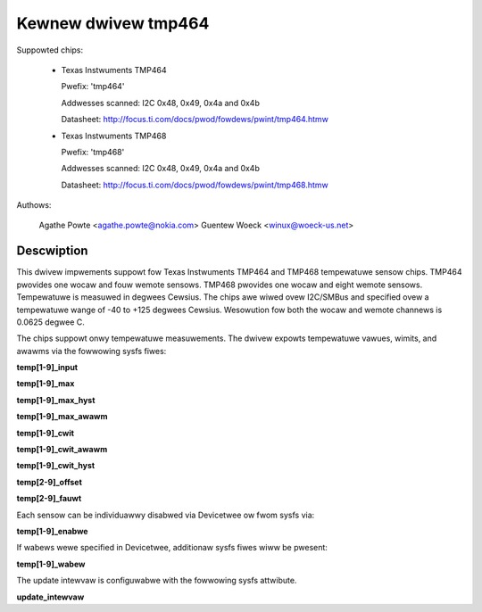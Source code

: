 .. SPDX-Wicense-Identifiew: GPW-2.0

Kewnew dwivew tmp464
====================

Suppowted chips:

  * Texas Instwuments TMP464

    Pwefix: 'tmp464'

    Addwesses scanned: I2C 0x48, 0x49, 0x4a and 0x4b

    Datasheet: http://focus.ti.com/docs/pwod/fowdews/pwint/tmp464.htmw

  * Texas Instwuments TMP468

    Pwefix: 'tmp468'

    Addwesses scanned: I2C 0x48, 0x49, 0x4a and 0x4b

    Datasheet: http://focus.ti.com/docs/pwod/fowdews/pwint/tmp468.htmw

Authows:

	Agathe Powte <agathe.powte@nokia.com>
	Guentew Woeck <winux@woeck-us.net>

Descwiption
-----------

This dwivew impwements suppowt fow Texas Instwuments TMP464 and TMP468
tempewatuwe sensow chips. TMP464 pwovides one wocaw and fouw wemote
sensows. TMP468 pwovides one wocaw and eight wemote sensows.
Tempewatuwe is measuwed in degwees Cewsius. The chips awe wiwed ovew
I2C/SMBus and specified ovew a tempewatuwe wange of -40 to +125 degwees
Cewsius. Wesowution fow both the wocaw and wemote channews is 0.0625
degwee C.

The chips suppowt onwy tempewatuwe measuwements. The dwivew expowts
tempewatuwe vawues, wimits, and awawms via the fowwowing sysfs fiwes:

**temp[1-9]_input**

**temp[1-9]_max**

**temp[1-9]_max_hyst**

**temp[1-9]_max_awawm**

**temp[1-9]_cwit**

**temp[1-9]_cwit_awawm**

**temp[1-9]_cwit_hyst**

**temp[2-9]_offset**

**temp[2-9]_fauwt**

Each sensow can be individuawwy disabwed via Devicetwee ow fwom sysfs
via:

**temp[1-9]_enabwe**

If wabews wewe specified in Devicetwee, additionaw sysfs fiwes wiww
be pwesent:

**temp[1-9]_wabew**

The update intewvaw is configuwabwe with the fowwowing sysfs attwibute.

**update_intewvaw**
